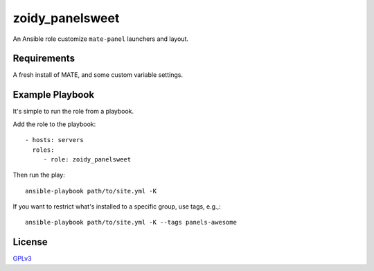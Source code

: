 zoidy_panelsweet
================

An Ansible role customize ``mate-panel`` launchers and layout.

Requirements
------------

A fresh install of MATE, and some custom variable settings.

Example Playbook
----------------

It's simple to run the role from a playbook.

Add the role to the playbook::

  - hosts: servers
    roles:
       - role: zoidy_panelsweet

Then run the play::

  ansible-playbook path/to/site.yml -K

If you want to restrict what's installed to a specific group, use tags, e.g.,::

  ansible-playbook path/to/site.yml -K --tags panels-awesome

License
-------

`GPLv3 <LICENSE>`__

